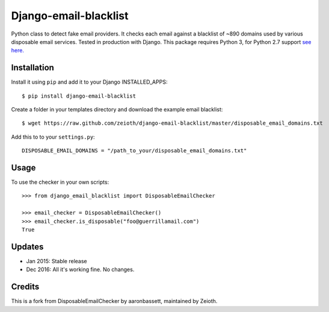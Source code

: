 Django-email-blacklist
======================

Python class to detect fake email providers. It checks each email against a blacklist of ~890 domains used by various disposable email services. Tested in production with Django. This package requires Python 3, for Python 2.7 support `see here. <https://github.com/aaronbassett/DisposableEmailChecker>`__

Installation
------------

Install it using ``pip`` and add it to  your Django INSTALLED_APPS::
    
    $ pip install django-email-blacklist
    
Create a folder in your templates directory and download the example email blacklist::

    $ wget https://raw.github.com/zeioth/django-email-blacklist/master/disposable_email_domains.txt

Add this to to your ``settings.py``::

    DISPOSABLE_EMAIL_DOMAINS = "/path_to_your/disposable_email_domains.txt"

Usage
--------

To use the checker in your own scripts::

    >>> from django_email_blacklist import DisposableEmailChecker
    
    >>> email_checker = DisposableEmailChecker()
    >>> email_checker.is_disposable("foo@guerrillamail.com")
    True

Updates
-----------

-  Jan 2015: Stable release
-  Dec 2016: All it's working fine. No changes.

Credits
--------
This is a fork from DisposableEmailChecker by aaronbassett, maintained by Zeioth.
